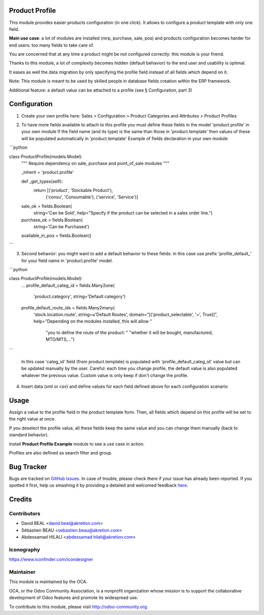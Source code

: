 .. image:: https://img.shields.io/badge/licence-AGPL--3-blue.svg
    :alt: License: AGPL-3

Product Profile
===============

This module provides easier products configuration (in one click).
It allows to configure a product template with only one field.

.. image:: static/description/field.png

**Main use case**: a lot of modules are installed (mrp, purchase, sale, pos)
and products configuration becomes harder for end users: too many fields to take care of.

You are concerned that at any time a product might be not configured correctly: this module is your friend.

Thanks to this module, a lot of complexity becomes hidden (default behavior) to the end user and usability is optimal.

It eases as well the data migration by only specifying the profile field instead of all fields which depend on it.

Note: This module is meant to be used by skilled people in database fields creation within the ERP framework.

Additional feature: a default value can be attached to a profile (see § Configuration, part 3)


Configuration
=============

1. Create your own profile here: Sales > Configuration > Product Categories and Attributes > Product Profiles

.. image:: static/description/list.png


2. To have more fields available to attach to this profile you must define
   these fields in the model 'product.profile' in your own module
   If the field name (and its type) is the same than those in 'product.template'
   then values of these will be populated automatically
   in 'product.template'
   Example of fields declaration in your own module:

```python

class ProductProfile(models.Model):
    """ Require dependency on sale, purchase and point_of_sale modules
    """

    _inherit = 'product.profile'

    def _get_types(self):
        return [('product', 'Stockable Product'),
                ('consu', 'Consumable'),
                ('service', 'Service')]

    sale_ok = fields.Boolean(
        string='Can be Sold',
        help="Specify if the product can be selected in a sales order line.")
    purchase_ok = fields.Boolean(
        string='Can be Purchased')
    available_in_pos = fields.Boolean()

```

3. Second behavior: you might want to add a default behavior to these fields:
   in this case use prefix 'profile_default\_' for your field name
   in 'product.profile' model.

```python

class ProductProfile(models.Model):
    ...
    profile_default_categ_id = fields.Many2one(
        'product.category',
        string='Default category')
    profile_default_route_ids = fields.Many2many(
        'stock.location.route',
        string=u'Default Routes',
        domain="[('product_selectable', '=', True)]",
        help="Depending on the modules installed, this will allow "
             "you to define the route of the product: "
             "whether it will be bought, manufactured, MTO/MTS,...")

```

   In this case 'categ_id' field (from product.template) is populated
   with 'profile_default_categ_id' value but can be updated manually by the user.
   Careful: each time you change profile, the default value is also populated
   whatever the previous value. Custom value is only keep if don't change the profile.


4. Insert data (xml or csv) and define values for each field defined above
   for each configuration scenario


Usage
=====

Assign a value to the profile field in the product template form.
Then, all fields which depend on this profile will be set to the right value at once.

If you deselect the profile value, all these fields keep the same value and you can change them manually 
(back to standard behavior).

Install **Product Profile Example** module to see a use case in action.

Profiles are also defined as search filter and group.

Bug Tracker
===========

Bugs are tracked on `GitHub Issues <https://github.com/OCA/product-attribute/issues>`_.
In case of trouble, please check there if your issue has already been reported.
If you spotted it first, help us smashing it by providing a detailed and welcomed feedback
`here <https://github.com/OCA/product-attribute/issues/new?body=module:%20product_profile%0Aversion:%201.0%0A%0A**Steps%20to%20reproduce**%0A-%20...%0A%0A**Current%20behavior**%0A%0A**Expected%20behavior**>`_.


Credits
=======

Contributors
------------

* David BEAL <david.beal@akretion.com>
* Sébastien BEAU <sebastien.beau@akretion.com>
* Abdessamad HILALI <abdessamad.hilali@akretion.com>

Iconography
-----------

https://www.iconfinder.com/icondesigner


Maintainer
----------

.. image:: http://odoo-community.org/logo.png
   :alt: Odoo Community Association
   :target: http://odoo-community.org

This module is maintained by the OCA.

OCA, or the Odoo Community Association, is a nonprofit organization whose
mission is to support the collaborative development of Odoo features and
promote its widespread use.

To contribute to this module, please visit http://odoo-community.org.


